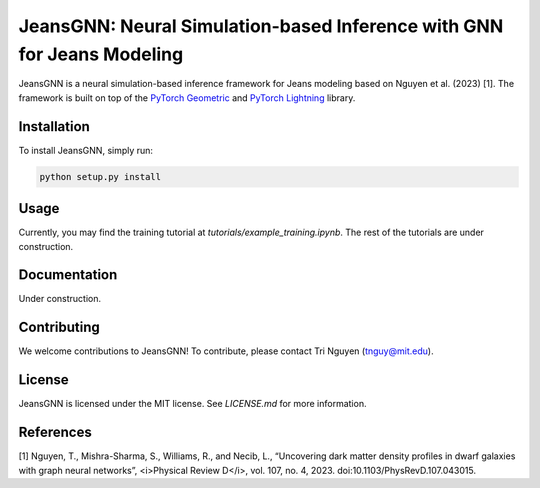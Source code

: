 
==================================================
JeansGNN: Neural Simulation-based Inference with GNN for Jeans Modeling
==================================================

JeansGNN is a neural simulation-based inference framework for Jeans modeling based on Nguyen et al. (2023) [1]. The framework is built on top of the `PyTorch Geometric <https://pytorch-geometric.readthedocs.io/en/latest/>`_ and `PyTorch Lightning <https://pytorch-lightning.readthedocs.io/en/latest/>`_ library.

Installation
------------

To install JeansGNN, simply run:

.. code-block:: bash

    python setup.py install

Usage
-----

Currently, you may find the training tutorial at `tutorials/example_training.ipynb`.
The rest of the tutorials are under construction.

Documentation
-------------

Under construction.

Contributing
------------

We welcome contributions to JeansGNN! To contribute, please contact Tri Nguyen (tnguy@mit.edu).

License
-------

JeansGNN is licensed under the MIT license. See `LICENSE.md` for more information.

References
----------
[1] Nguyen, T., Mishra-Sharma, S., Williams, R., and Necib, L., “Uncovering dark matter density profiles in dwarf galaxies with graph neural networks”, <i>Physical Review D</i>, vol. 107, no. 4, 2023. doi:10.1103/PhysRevD.107.043015.

